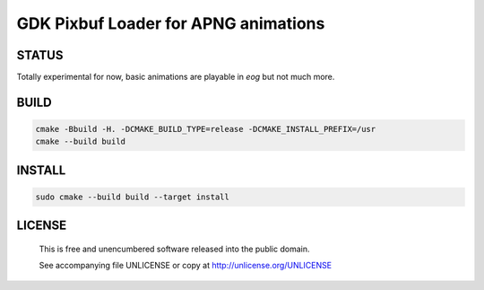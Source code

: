 GDK Pixbuf Loader for APNG animations
================================================================================

STATUS
--------------------------------------------------------------------------------

Totally experimental for now, basic animations are playable in `eog` but not
much more.


BUILD
--------------------------------------------------------------------------------

.. code:: bash

  cmake -Bbuild -H. -DCMAKE_BUILD_TYPE=release -DCMAKE_INSTALL_PREFIX=/usr
  cmake --build build


INSTALL
--------------------------------------------------------------------------------

.. code:: bash

  sudo cmake --build build --target install


LICENSE
-------------------------------------------------------------------------------

 This is free and unencumbered software released into the public domain.

 See accompanying file UNLICENSE or copy at http://unlicense.org/UNLICENSE
